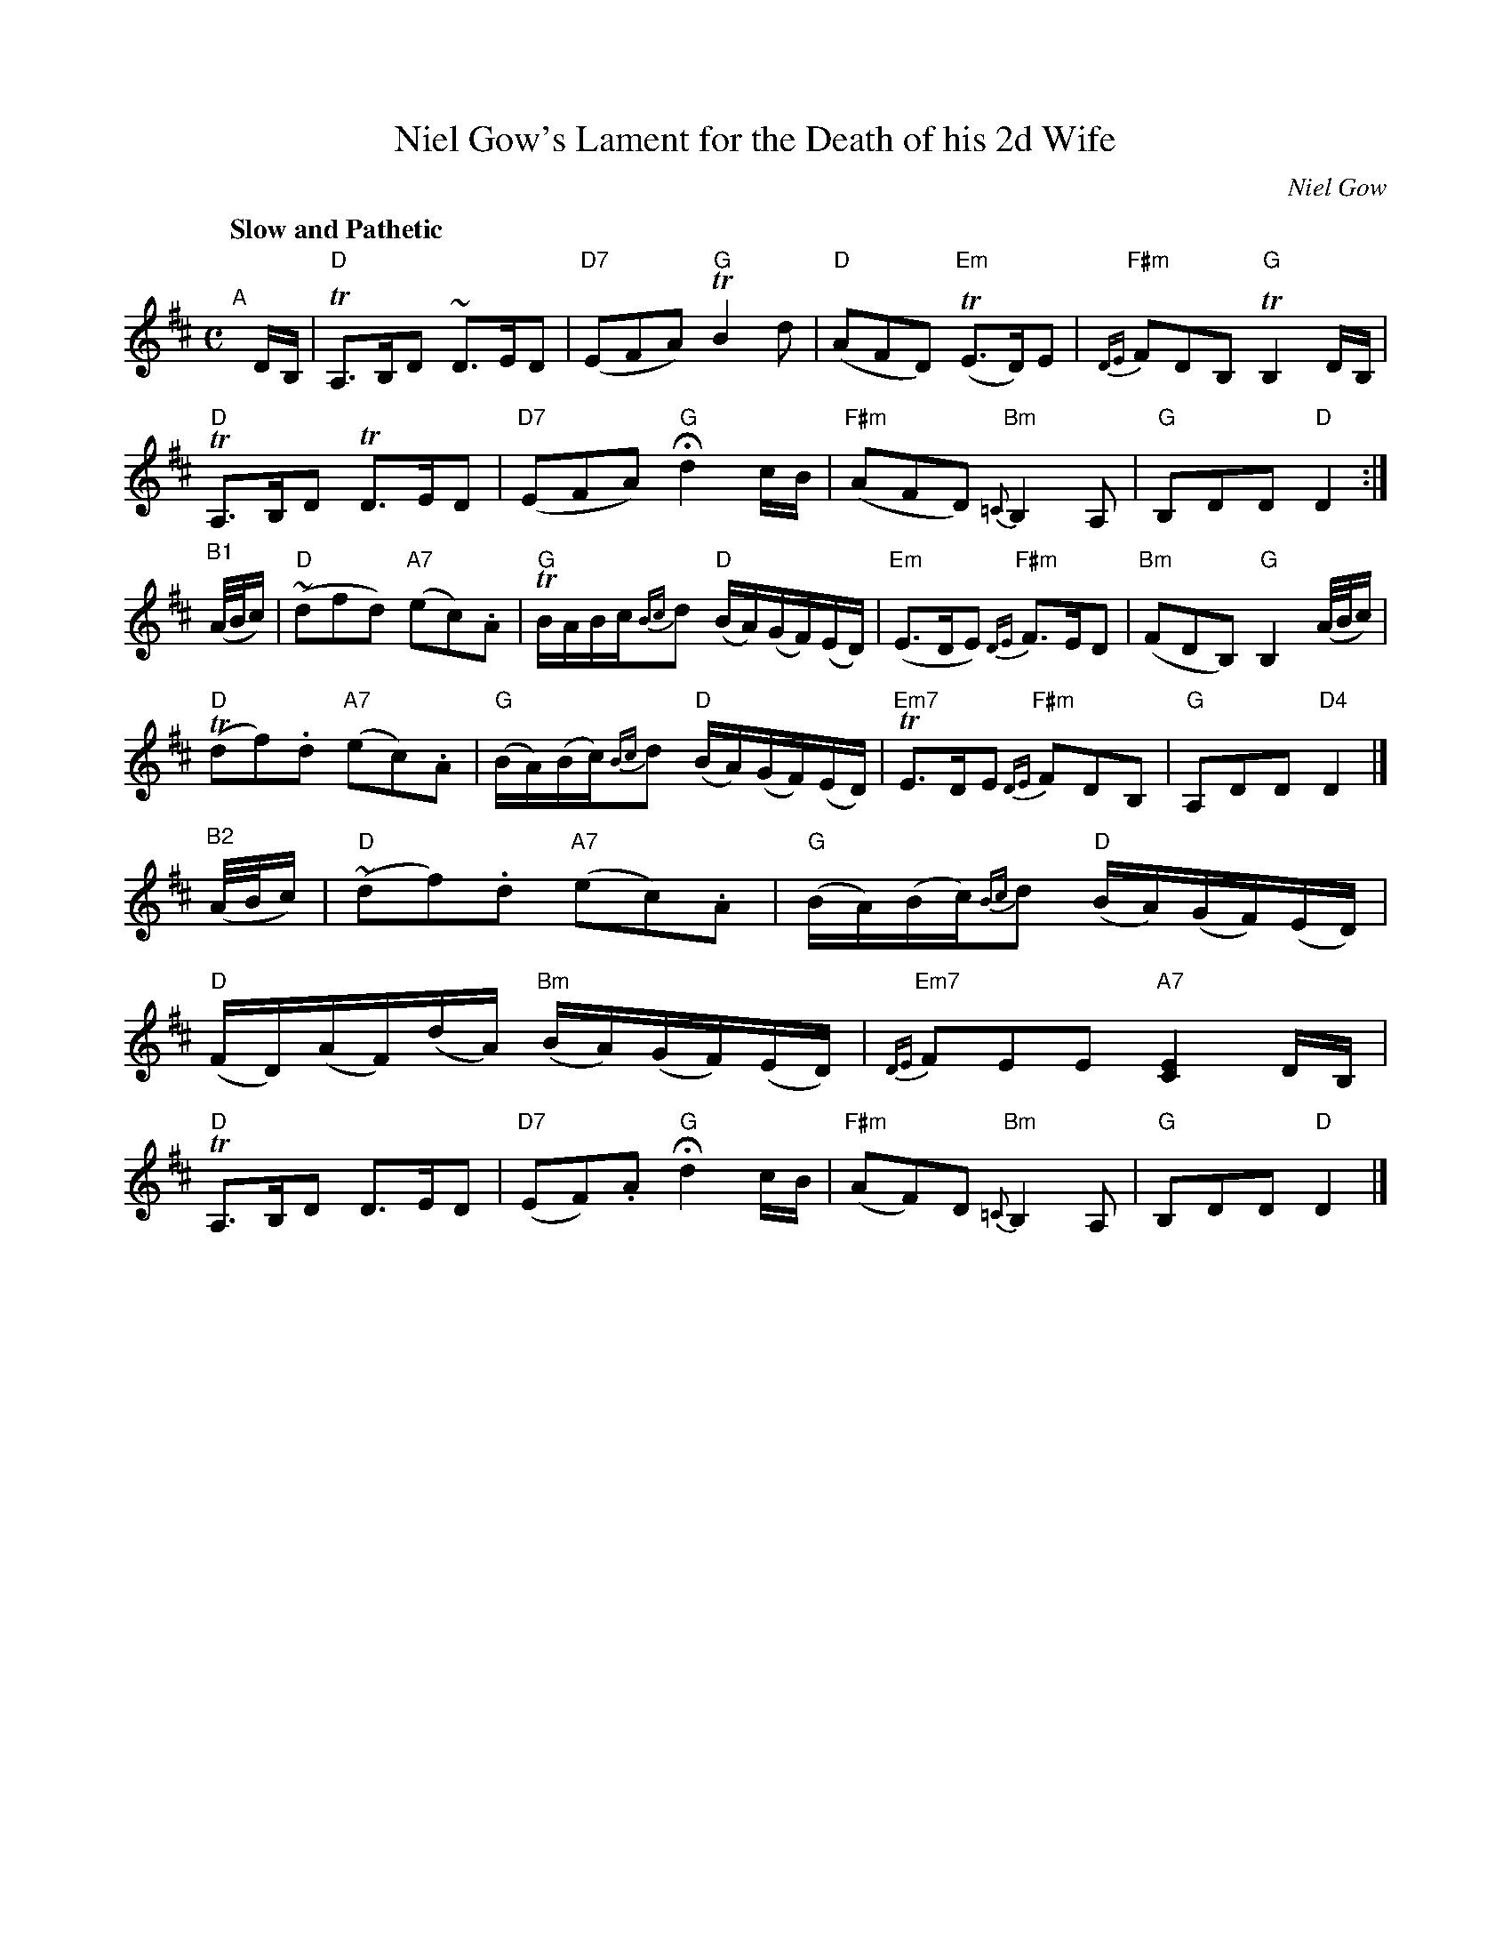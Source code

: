 X: 1
T: Niel Gow's Lament for the Death of his 2d Wife
C: Niel Gow
%date: 1809
N: Bowings by Nath. Gow
N: Chords: BMcO 4/96
S: Barbara McOwen
B: BSFC Session Tune Book 2016 p.77
R: air, waltz
Z: 2020 John Chambers <jc:trillian.mit.edu>
M: C
L: 1/16
Q: "Slow and Pathetic"
K: D
"^A"[|] DB, |\
"D"TA,3B,D2 ~D3ED2 | "D7"(E2F2A2) "G"TB4d2 |\
"D"(A2F2D2) "Em"(TE3D)E2 | "F#m"{DE}F2D2B,2 "G"TB,4DB, |
"D"TA,3B,D2 TD3ED2 | "D7"(E2F2A2) "G"Hd4 cB |\
"F#m"(A2F2D2) "Bm"{=C}B,4A,2 | "G"B,2D2D2 "D"D4 :|
"^B1"(A/B/c) |\
"D"(~d2f2d2) "A7"(e2c2).A2 | "G"TBABc{Bc}d2 "D"(BA)(GF)(ED) |\
"Em"(E3DE2) "F#m"{DE}F3ED2 | "Bm"(F2D2B,2) "G"B,4 (A/B/c) |
"D"(Td2f2).d2 "A7"(e2c2).A2 | "G"(BA)(Bc){Bc}d2 "D"(BA)(GF)(ED) |\
"Em7"TE3DE2 "F#m"{DE}F2D2B,2 | "G"A,2D2D2 "D4"D4 |]
"^B2"(A/B/c) |\
"D"(~d2f2).d2 "A7"(e2c2).A2 | "G"(BA)(Bc){Bc}d2 "D"(BA)(GF)(ED) \|
"D"(FD)(AF)(dA) "Bm"(BA)(GF)(ED) | "Em7"{DE}F2E2E2 "A7"[E4C4] DB, |
"D"TA,3B,D2 D3ED2 | "D7"(E2F2).A2 "G"Hd4 cB |\
"F#m"(A2F2)D2 "Bm"{=C}B,4A,2 | "G"B,2D2D2 "D"D4 |]
